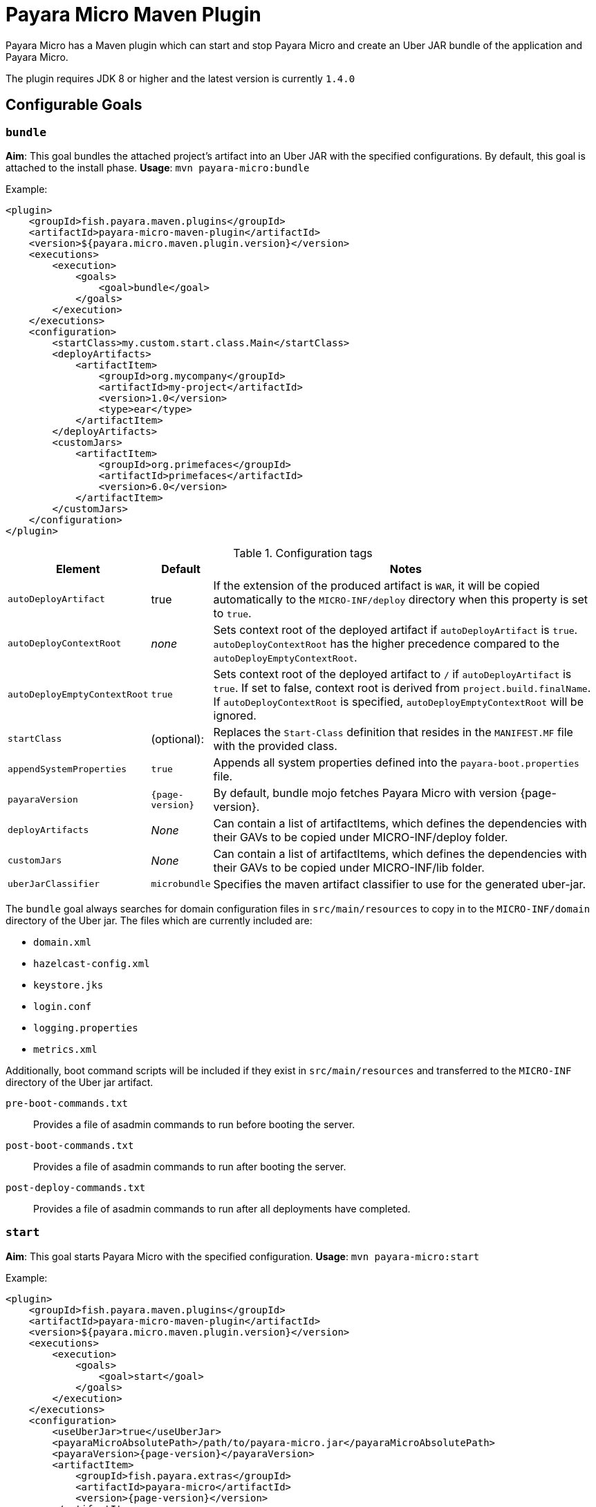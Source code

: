 = Payara Micro Maven Plugin
:ordinal: 2

Payara Micro has a Maven plugin which can start and stop Payara Micro and create an Uber JAR bundle of the application and Payara Micro.

The plugin requires JDK 8 or higher and the latest version is currently `1.4.0`

[[goals]]
== Configurable Goals

[[bundle-goal]]
=== `bundle`

*Aim*: This goal bundles the attached project's artifact into an Uber JAR with the specified configurations. By default, this goal is attached to the install phase.
*Usage*: `mvn payara-micro:bundle`

Example:

[source, xml, subs=attributes+]
----
<plugin>
    <groupId>fish.payara.maven.plugins</groupId>
    <artifactId>payara-micro-maven-plugin</artifactId>
    <version>${payara.micro.maven.plugin.version}</version>
    <executions>
        <execution>
            <goals>
                <goal>bundle</goal>
            </goals>
        </execution>
    </executions>
    <configuration>
        <startClass>my.custom.start.class.Main</startClass>
        <deployArtifacts>
            <artifactItem>
                <groupId>org.mycompany</groupId>
                <artifactId>my-project</artifactId>
                <version>1.0</version>
                <type>ear</type>
            </artifactItem>
        </deployArtifacts>
        <customJars>
            <artifactItem>
                <groupId>org.primefaces</groupId>
                <artifactId>primefaces</artifactId>
                <version>6.0</version>
            </artifactItem>
        </customJars>
    </configuration>
</plugin>
----

.Configuration tags
[cols="2,1,7",options="header"]
|===
|Element
|Default
|Notes

|`autoDeployArtifact`
|true
|If the extension of the produced artifact is `WAR`, it will be copied automatically to the `MICRO-INF/deploy` directory when this property is set to `true`.

|`autoDeployContextRoot`
|_none_
|Sets context root of the deployed artifact if `autoDeployArtifact` is `true`. `autoDeployContextRoot` has the higher precedence compared to the `autoDeployEmptyContextRoot`.

|`autoDeployEmptyContextRoot`
|`true`
|Sets context root of the deployed artifact to `/`  if `autoDeployArtifact` is `true`. If set to false, context root is derived from `project.build.finalName`. If `autoDeployContextRoot` is specified, `autoDeployEmptyContextRoot` will be ignored.

|`startClass`
|(optional):
|Replaces the `Start-Class` definition that resides in the `MANIFEST.MF` file with the provided class.

|`appendSystemProperties`
|`true`
|Appends all system properties defined into the `payara-boot.properties` file.

|`payaraVersion`
|`{page-version}`
|By default, bundle mojo fetches Payara Micro with version {page-version}.

|`deployArtifacts`
|_None_
|Can contain a list of artifactItems, which defines the dependencies with their GAVs to be copied under MICRO-INF/deploy folder.

|`customJars`
|_None_
|Can contain a list of artifactItems, which defines the dependencies with their GAVs to be copied under MICRO-INF/lib folder.

|`uberJarClassifier`
|`microbundle`
|Specifies the maven artifact classifier to use for the generated uber-jar.
|=== 

The `bundle` goal always searches for domain configuration files in `src/main/resources` to copy in to the `MICRO-INF/domain` directory of the  Uber jar. The files which are currently included are:

- `domain.xml`
- `hazelcast-config.xml`
- `keystore.jks`
- `login.conf`
- `logging.properties`
- `metrics.xml`

Additionally, boot command scripts will be included if they exist in `src/main/resources` and transferred to the `MICRO-INF` directory of the Uber jar artifact.

`pre-boot-commands.txt`:: Provides a file of asadmin commands to run before booting the server.
`post-boot-commands.txt`:: Provides a file of asadmin commands to run after booting the server.
`post-deploy-commands.txt`:: Provides a file of asadmin commands to run after all deployments have completed.

[[start-goal]]
=== `start`

*Aim*: This goal starts Payara Micro with the specified configuration.
*Usage*: `mvn payara-micro:start`

Example:

[source,xml]
----
<plugin>
    <groupId>fish.payara.maven.plugins</groupId>
    <artifactId>payara-micro-maven-plugin</artifactId>
    <version>${payara.micro.maven.plugin.version}</version>
    <executions>
        <execution>
            <goals>
                <goal>start</goal>
            </goals>
        </execution>
    </executions>
    <configuration>
        <useUberJar>true</useUberJar>
        <payaraMicroAbsolutePath>/path/to/payara-micro.jar</payaraMicroAbsolutePath>
        <payaraVersion>{page-version}</payaraVersion>
        <artifactItem>
            <groupId>fish.payara.extras</groupId>
            <artifactId>payara-micro</artifactId>
            <version>{page-version}</version>
        </artifactItem>
        <daemon>true</daemon>
        <javaPath>/path/to/Java/Executable</javaPath>
        <deployWar>true</deployWar>
        <contextRoot>myApp</contextRoot>
        <javaCommandLineOptions>
            <option>
                <value>-Xdebug</value>
            </option>
            <option>
                <key>-Xrunjdwp:transport</key>
                <value>dt_socket,server=y,suspend=y,address=5005</value>
            </option>
        </javaCommandLineOptions>
        <commandLineOptions>
            <option>
                <key>--domainconfig</key>
                <value>/path/to/domain.xml</value>
            </option>
            <option>
                <key>--autoBindHttp</key>
                <value>true</value>
            </option>
        </commandLineOptions>
    </configuration>
</plugin>
----

NOTE: If you want to execute the payara-micro plugin along with maven-toolchains-plugin, you need to execute the plugin as: `mvn toolchains:toolchain payara-micro:start`. See <<using-toolchains>> for more information.

.Configuration tags
[cols="2,1,7",options="header"]
|===
|Element
|Default
|Notes

|`useUberJar`
|false
|Use the created uber-jar that resides in the target folder. The name of the JAR artifact will be resolved automatically by evaluating its final name, artifact ID and version. This configuration element has the higher precedence compared to `payaraMicroAbsolutePath`, `payaraVersion` and `artifactItem`.

|`uberJarClassifier`
|`microbundle`
|Specifies the maven artifact classifier to use for the Uber JAR.

|`payaraMicroAbsolutePath`
|_none_
|Absolute path to the Payara Micro executable.

|`payaraVersion`
|{page-version}
|By default, start mojo fetches payara-micro with version {page-version}.

|`artifactItem`
|_none_
|Defines payara-micro artifact with its coordinates. Specified artifact should be available in local maven repository.

|`daemon`
|false
|Starts Payara Micro in separate JVM process and continues with the maven build.

|`immediateExit`
|false
|If Payara Micro is executed in daemon mode, the executor thread will wait for the ready message before shutting down its process. By setting `immediateExit` to `true` you can skip this and instantly interrupt the executor thread.

|`javaPath`
|`java`
|Absolute path to the java executable. This has higher priority to the java executable identified via the Maven toolchain.

|`deployWar`
|false
|If the attached project is of type WAR, it will automatically be deployed if `deployWar` is set to `true`.

|`contextRoot`
|_none_
|Defines the context root of an application.

|`javaCommandLineOptions`
|_none_
|Defines a list of command line options that will be passed to `java` executable. Command line options can either be defined as key-value pairs or just as list of values. key-value pairs will be formatted as `key=value`.

|`commandLineOptions`
|_none_
|Defines a list of command line options that will be passed onto payara-micro.

|`hotDeploy`
|false
|Enables the Hot Deploy mode.

|`autoDeploy`
|false
|Enables automatic compilation and deployment upon saving files.

|`liveReload`
|false
|Triggers a browser refresh for an up-to-date view after each redeployment.

|`browser`
|none
|Specifies the browser for live reload. Adapted based on the system if not specified.

|`keepState`
|false
|Persists session state across multiple redeployments.

|`trimLog`
|false
|Refactors log format for improved readability.
|===

[[stop-goal]]
=== `stop`
*Aim*: This goal stops Payara Micro with the specified configuration. By default, this goal tries to find the currently executing Payara Micro instance by checking the running JAR.

If an `artifactItem` is defined, it will take precedence for identifying currently running instances. If `processId` is defined, this takes the highest precedence and the given `processId` will immediately kill the executing Payara Micro instance.

*Usage*: `mvn payara-micro:stop`

Example:

[source, xml]
----
<plugin>
    <groupId>fish.payara.maven.plugins</groupId>
    <artifactId>payara-micro-maven-plugin</artifactId>
    <version>${payara.micro.maven.plugin.version}</version>
    <executions>
        <execution>
            <goals>
                <goal>stop</goal>
            </goals>
        </execution>
    </executions>
    <configuration>
        <processId>32333</processId>
        <artifactItem>
            <groupId>fish.payara.extras</groupId>
            <artifactId>payara-micro</artifactId>
            <version>{page-version}</version>
        </artifactItem>
    </configuration>
</plugin>
----

NOTE: If you want to execute the payara-micro plugin along with maven-toolchains-plugin, you need to execute the plugin as: `mvn toolchains:toolchain payara-micro:start`. See <<using-toolchains>> for more information.

.Configuration tags
[cols="2,1,7",options="header"]
|====
|Element
|Default
|Notes

|`processId`
|_none_
|Process id of the running Payara Micro instance.

|`artifactItem`
|_none_
|Defines payara-micro artifact with its coordinates. This information is used to identify the process id of the running Payara Micro instance.

|`useUberJar`
|`false`
|Use the name of the created uber-jar that resides in target folder to identify the process id of the running Payara Micro instance.

|`uberJarClassifier`
|`microbundle`
|Specifies the maven artifact classifier of the generated uber-jar to identify the process id of the running Payara Micro instance.

|`maxStopTimeoutMillis`
|5000
|Defines the maximum timeout in milliseconds to wait for the process of Payara Micro instance to stop.
|====

[[reload-goal]]
=== `reload`

*Aim*: This goal reloads the Payara Micro application with the specified configuration. By default, this goal performs the vanilla deployment of the application without restarting the Payara Micro instance.

NOTE: If `hotDeploy` is set to true then the Hot Deploy functionality will be enabled.

*Usage*: `mvn payara-micro:reload`

NOTE: This goal is specifically designed for integration with the IDEs and Editors. Payara Micro instance allows IDEs to deploy the application in Hot Deploy mode by reusing the existing application instance and updating its classloader and internal components relative to the modified source. +
This can lead to significant savings of time when an application is redeployed and boost developer productivity even more.

.Configuration tags
[cols="2,1,7",options="header"]
|===
|Element
|Default
|Notes

|`hotDeploy`
|false
|Enables the Hot Deploy mode.

|`sourcesChanged`
|_none_
|Defines a list (comma separated) of the absolute paths to the source file which need to be reloaded via the Hot Deploy feature.

|`metadataChanged`
|false
|If set to true, reloads deployment descriptors metadata in Hot Deploy mode

|`keepState`
|false
|Persists session state across multiple re-deployments.
|===

[[dev-goal]]
=== `dev`

*Aim*: The dev goal is designed to streamline development by enabling `deployWar`, `exploded`, `autoDeploy`, `liveReload`, `keepState`, and `trimLog` to true, which facilitating auto compilation and deployment on saving files resulting in rapid compilation, and deployment for an efficient development workflow.

*Usage*:
[source, shell]
----
mvn payara-micro:dev
----

The `dev` goal is an extended goal of `start` and is pre-configured for developing web applications in development mode which is equivalent to starting the Payara Micro instance using the following command:

[source, shell]
----
mvn payara-micro:start -DautoDeploy=true -DliveReload=true -DdeployWar=true -Dexploded=true -DkeepState -DtrimLog=true
----

[[dev-mode-features]]
==== *Features in Dev Mode*:

. *Auto Deploy*: The AutoDeploy feature enables automatic compilation and deployment of the application upon saving files within the project structure. Enabled by setting `autoDeploy=true`.
+
The AutoDeploy feature relies on Java's WatchService to monitor changes in source directories, enabling continuous build and reload using Maven's Invoker. It dynamically modifies Maven goals based on file modifications, supports asynchronous execution for concurrent build tasks, and includes specifics for tracking changes in source, resources, and test directories.
+
WARNING: The AutoDeploy feature has a limitation and is not supported for `pom.xml`, `pre-boot-commands.txt`, `post-boot-commands.txt`, or `post-deploy-commands.txt`.

. *Restart on modifying boot command scripts*: The restart functionality in `dev` mode enables a seamless instance restart upon modifications to the boot command scripts `pre-boot-commands.txt`, `post-boot-commands.txt`, or `post-deploy-commands.txt`, offering a quick server restart option for improved development efficiency.
+
WARNING: Modifying the `pom.xml` is not supported in this context, as limitations may arise when restarting with a modified `pom.xml`, potentially conflicting with previously passed properties via the command line.

. *Live Reload*:
The LiveReload feature automatically refreshes the browser upon redeployment.

* `liveReload` Property: Enables or disables automatic browser refresh on redeployment. The `liveReload` property is set to `true` by default in the `dev` goal and `false` in the `start` goal.

* `browser` Property: The `browser` property offers seamless configuration. If not specified, the system prioritizes Chrome and Firefox, gracefully falling back to Edge for Windows, Safari for macOS, or Firefox for other platforms. This improvement simplifies setup - no need to worry about specifying a browser; it adapts based on your system.

* Cached Last Accessed URL: The last accessed Payara Micro URL is stored in the `payara-maven-config.properties` file within the system's temporary directory. This ensures accessibility across application restarts, eliminating the need for users to manually navigate to the last accessed URL. This streamlined approach enhances the overall user experience by maintaining continuity and reducing manual intervention after each restart.

. *Persistent Session State*: The `keepState` property allows for the persistence of session state across multiple re-deployments during the development process. Enabled by default in the `dev` goal and disabled in the `start` goal.

. *Readable Logging*: The `trimLog` property refactors the log format for improved readability. Enabled by default in the `dev` goal and disabled in the `start` goal.

NOTE: All listed features are enabled by default in the `dev` mode.

[[using-toolchains]]
=== Using Toolchains

The Maven Toolchains provide a way for plugins to discover what JDK (or other tools) are to be used during the build and Payara Micro Maven Plugin also supports using toolchains with its configuration.

In order to use the toolchains with either `payara-micro:start` or `payara-micro:stop`, first toolchains plugin should be defined as:

[source,xml]
----
<plugin>
    <groupId>org.apache.maven.plugins</groupId>
    <artifactId>maven-toolchains-plugin</artifactId>
    <version>1.1</version>
    <executions>
        <execution>
            <goals>
                <goal>toolchain</goal>
            </goals>
        </execution>
    </executions>
    <configuration>
        <toolchains>
            <jdk>
                <version>1.8</version>
                <vendor>oracle</vendor>
            </jdk>
        </toolchains>
    </configuration>
</plugin>
----

`toolchains.xml` is the file for configuring each toolchain, and it should reside under the `.m2` folder. A sample would be as:

[source, xml]
----
<?xml version="1.0" encoding="UTF8"?>
<toolchains>
    <toolchain>
        <type>jdk</type>
        <provides>
            <version>1.7</version>
            <vendor>oracle</vendor>
        </provides>
        <configuration>
            <jdkHome>/Library/Java/JavaVirtualMachines/jdk1.7.0_80.jdk/Contents/Home</jdkHome>
        </configuration>
    </toolchain>
    <toolchain>
        <type>jdk</type>
        <provides>
            <version>1.8</version>
            <vendor>oracle</vendor>
        </provides>
        <configuration>
            <jdkHome>/Library/Java/JavaVirtualMachines/jdk1.8.0_131.jdk/Contents/Home</jdkHome>
        </configuration>
    </toolchain>
</toolchains>
----

The version and the vendor defined in the plugins section should match one of the entries defined in the toolchains.xml file. After configuring the toolchain, the plugin can be executed with `start` and `stop` goals as:

[source, shell]
----
mvn toolchains:toolchain payara-micro:start
mvn toolchains:toolchain payara-micro:stop
----
